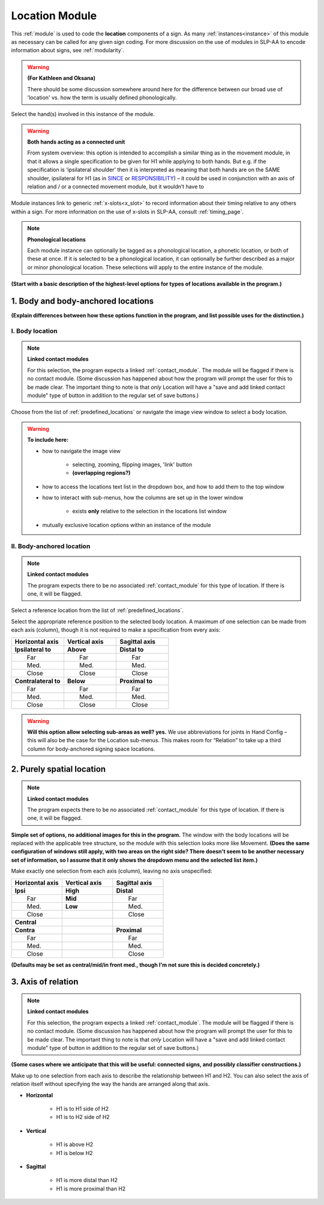 .. todo::
    acting as a connected unit
        use SINCE
    "add linked contact module" button
    
.. comment::
    Outstanding issue: Allow any particular individual selection to be tagged as ‘major phonological location’ or ‘minor phonological location’ (e.g., if someone selects eyebrow / head, they can tag ‘head’ as the major phonological location and ‘eyebrow’ as the minor one). At the moment, we can only tag the whole module as a (major/minor) phonological or phonetic location.
    
.. _location_module:

***************
Location Module
***************

This :ref:`module` is used to code the **location** components of a sign. As many :ref:`instances<instance>` of this module as necessary can be called for any given sign coding. For more discussion on the use of modules in SLP-AA to encode information about signs, see :ref:`modularity`.

.. warning::
    **(For Kathleen and Oksana)**
    
    There should be some discussion somewhere around here for the difference between our broad use of 'location' vs. how the term is usually defined phonologically.

Select the hand(s) involved in this instance of the module.

.. warning::
    **Both hands acting as a connected unit**
    
    From system overview: this option is intended to accomplish a similar thing as in the movement module, in that it allows a single specification to be given for H1 while applying to both hands. But e.g. if the specification is ‘ipsilateral shoulder’ then it is interpreted as meaning that both hands are on the SAME shoulder, ipsilateral for H1 (as in `SINCE <https://asl-lex.org/visualization/?sign=since>`_ or `RESPONSIBILITY <https://asl-lex.org/visualization/?sign=responsibility>`_) – it could be used in conjunction with an axis of relation and / or a connected movement module, but it wouldn’t have to

Module instances link to generic :ref:`x-slots<x_slot>` to record information about their timing relative to any others within a sign. For more information on the use of x-slots in SLP-AA, consult :ref:`timing_page`.

.. note::
    **Phonological locations**
    
    Each module instance can optionally be tagged as a phonological location, a phonetic location, or both of these at once. If it is selected to be a phonological location, it can optionally be further described as a major or minor phonological location. These selections will apply to the entire instance of the module.

**(Start with a basic description of the highest-level options for types of locations available in the program.)**

.. _body_location_section:

1. Body and body-anchored locations
```````````````````````````````````

**(Explain differences between how these options function in the program, and list possible uses for the distinction.)**

.. _body_location:

I. Body location
================

.. note::
    **Linked contact modules**
    
    For this selection, the program expects a linked :ref:`contact_module`. The module will be flagged if there is no contact module. (Some discussion has happened about how the program will prompt the user for this to be made clear. The important thing to note is that *only* Location will have a "save and add linked contact module" type of button in addition to the regular set of save buttons.)

Choose from the list of :ref:`predefined_locations` or navigate the image view window to select a body location.

.. warning::
    **To include here:**
    
    * how to navigate the image view
        
        * selecting, zooming, flipping images, 'link' button
        * **(overlapping regions?)**
        
    * how to access the locations text list in the dropdown box, and how to add them to the top window
    * how to interact with sub-menus, how the columns are set up in the lower window
        
        * exists **only** relative to the selection in the locations list window
        
    * mutually exclusive location options within an instance of the module

.. _body_anchored_location:

II. Body-anchored location
==========================

.. note::
    **Linked contact modules**
    
    The program expects there to be no associated :ref:`contact_module` for this type of location. If there is one, it will be flagged.

Select a reference location from the list of :ref:`predefined_locations`. 

Select the appropriate reference position to the selected body location. A maximum of one selection can be made from each axis (column), though it is not required to make a specification from every axis:

.. list-table::
   :widths: 30 30 30
   :header-rows: 1

   * - Horizontal axis
     - Vertical axis
     - Sagittal axis
   * - **Ipsilateral to**
     - **Above**
     - **Distal to**
   * -   Far
     -   Far
     -   Far
   * -   Med.
     -   Med.
     -   Med.
   * -   Close
     -   Close
     -   Close
   * - **Contralateral to**
     - **Below**
     - **Proximal to**
   * -   Far
     -   Far
     -   Far
   * -   Med.
     -   Med.
     -   Med.
   * -   Close
     -   Close
     -   Close
    
.. warning::
    **Will this option allow selecting sub-areas as well? yes.** We use abbreviations for joints in Hand Config – this will also be the case for the Location sub-menus. This makes room for “Relation” to take up a third column for body-anchored signing space locations.

.. _purely_spatial_location:

2. Purely spatial location
``````````````````````````

.. note::
    **Linked contact modules**
    
    The program expects there to be no associated :ref:`contact_module` for this type of location. If there is one, it will be flagged.

**Simple set of options, no additional images for this in the program.** The window with the body locations will be replaced with the applicable tree structure, so the module with this selection looks more like Movement. **(Does the same configuration of windows still apply, with two areas on the right side? There doesn't seem to be another necessary set of information, so I assume that it only shows the dropdown menu and the selected list item.)**

Make exactly one selection from each axis (column), leaving no axis unspecified:

.. list-table::
   :widths: 30 30 30
   :header-rows: 1

   * - Horizontal axis
     - Vertical axis
     - Sagittal axis
   * - **Ipsi**
     - **High**
     - **Distal**
   * -   Far
     - **Mid**
     -   Far
   * -   Med.
     - **Low**
     -   Med.
   * -   Close
     -
     -   Close
   * - **Central**
     - 
     -
   * - **Contra**
     -
     - **Proximal**
   * -   Far
     -
     -   Far
   * -   Med.
     -
     -   Med.
   * -   Close
     -
     -   Close

**(Defaults may be set as central/mid/in front med., though I'm not sure this is decided concretely.)**

3. Axis of relation
````````````````````

.. note::
    **Linked contact modules**
    
    For this selection, the program expects a linked :ref:`contact_module`. The module will be flagged if there is no contact module. (Some discussion has happened about how the program will prompt the user for this to be made clear. The important thing to note is that *only* Location will have a "save and add linked contact module" type of button in addition to the regular set of save buttons.)

**(Some cases where we anticipate that this will be useful: connected signs, and possibly classifier constructions.)**

Make up to one selection from each axis to describe the relationship between H1 and H2. You can also select the axis of relation itself without specifying the way the hands are arranged along that axis.

* **Horizontal**

    * H1 is to H1 side of H2
    * H1 is to H2 side of H2

* **Vertical**

    * H1 is above H2
    * H1 is below H2

* **Sagittal**

    * H1 is more distal than H2
    * H1 is more proximal than H2
